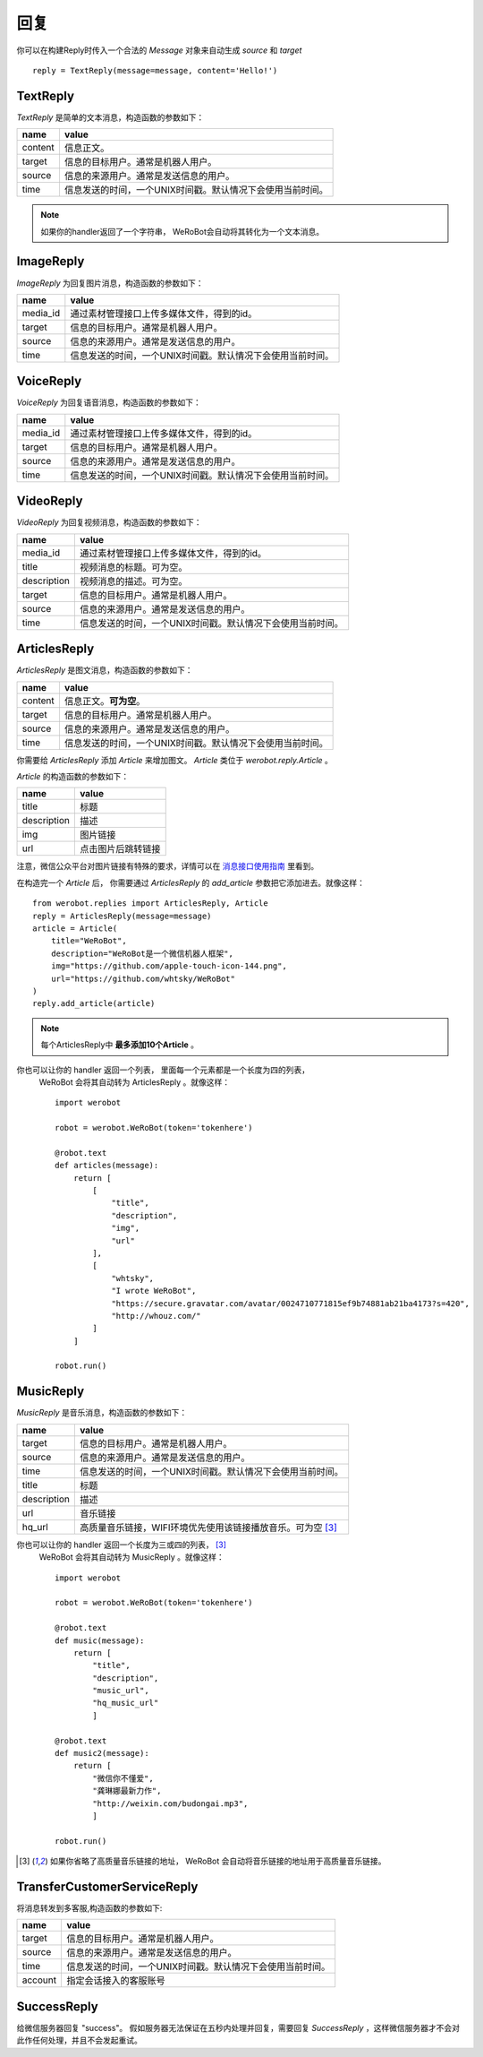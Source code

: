 回复
==============


你可以在构建Reply时传入一个合法的 `Message` 对象来自动生成 `source` 和 `target` ::

    reply = TextReply(message=message, content='Hello!')


TextReply
-----------

`TextReply` 是简单的文本消息，构造函数的参数如下：

========= ===================================
name       value
========= ===================================
content    信息正文。
target     信息的目标用户。通常是机器人用户。
source     信息的来源用户。通常是发送信息的用户。
time       信息发送的时间，一个UNIX时间戳。默认情况下会使用当前时间。
========= ===================================

.. note:: 如果你的handler返回了一个字符串， WeRoBot会自动将其转化为一个文本消息。

ImageReply
-----------

`ImageReply` 为回复图片消息，构造函数的参数如下：

========= ===================================
name       value
========= ===================================
media_id   通过素材管理接口上传多媒体文件，得到的id。
target     信息的目标用户。通常是机器人用户。
source     信息的来源用户。通常是发送信息的用户。
time       信息发送的时间，一个UNIX时间戳。默认情况下会使用当前时间。
========= ===================================

VoiceReply
----------

`VoiceReply` 为回复语音消息，构造函数的参数如下：

========= ===================================
name       value
========= ===================================
media_id   通过素材管理接口上传多媒体文件，得到的id。
target     信息的目标用户。通常是机器人用户。
source     信息的来源用户。通常是发送信息的用户。
time       信息发送的时间，一个UNIX时间戳。默认情况下会使用当前时间。
========= ===================================

VideoReply
----------

`VideoReply` 为回复视频消息，构造函数的参数如下：

============ ===================================
name          value
============ ===================================
media_id      通过素材管理接口上传多媒体文件，得到的id。
title         视频消息的标题。可为空。
description   视频消息的描述。可为空。
target        信息的目标用户。通常是机器人用户。
source        信息的来源用户。通常是发送信息的用户。
time          信息发送的时间，一个UNIX时间戳。默认情况下会使用当前时间。
============ ===================================


ArticlesReply
---------------

`ArticlesReply` 是图文消息，构造函数的参数如下：

========= ===================================
name       value
========= ===================================
content    信息正文。**可为空**。
target     信息的目标用户。通常是机器人用户。
source     信息的来源用户。通常是发送信息的用户。
time       信息发送的时间，一个UNIX时间戳。默认情况下会使用当前时间。
========= ===================================

你需要给 `ArticlesReply` 添加 `Article` 来增加图文。
`Article` 类位于 `werobot.reply.Article` 。

`Article` 的构造函数的参数如下：

============ ===================================
name          value
============ ===================================
title         标题
description   描述
img           图片链接
url           点击图片后跳转链接
============ ===================================

注意，微信公众平台对图片链接有特殊的要求，详情可以在
`消息接口使用指南 <http://mp.weixin.qq.com/cgi-bin/readtemplate?t=wxm-callbackapi-doc&lang=zh_CN>`_ 里看到。

在构造完一个 `Article` 后， 你需要通过 `ArticlesReply` 的 `add_article` 参数把它添加进去。就像这样： ::

    from werobot.replies import ArticlesReply, Article
    reply = ArticlesReply(message=message)
    article = Article(
        title="WeRoBot",
        description="WeRoBot是一个微信机器人框架",
        img="https://github.com/apple-touch-icon-144.png",
        url="https://github.com/whtsky/WeRoBot"
    )
    reply.add_article(article)

.. note:: 每个ArticlesReply中 **最多添加10个Article** 。

你也可以让你的 handler 返回一个列表， 里面每一个元素都是一个长度为四的列表，
 WeRoBot 会将其自动转为 ArticlesReply 。就像这样： ::

    import werobot

    robot = werobot.WeRoBot(token='tokenhere')

    @robot.text
    def articles(message):
        return [
            [
                "title",
                "description",
                "img",
                "url"
            ],
            [
                "whtsky",
                "I wrote WeRoBot",
                "https://secure.gravatar.com/avatar/0024710771815ef9b74881ab21ba4173?s=420",
                "http://whouz.com/"
            ]
        ]

    robot.run()


MusicReply
-----------

`MusicReply` 是音乐消息，构造函数的参数如下：

=============    ======================================================================
name              value
=============    ======================================================================
target            信息的目标用户。通常是机器人用户。
source            信息的来源用户。通常是发送信息的用户。
time              信息发送的时间，一个UNIX时间戳。默认情况下会使用当前时间。
title             标题
description       描述
url               音乐链接
hq_url            高质量音乐链接，WIFI环境优先使用该链接播放音乐。可为空 [3]_
=============    ======================================================================

你也可以让你的 handler 返回一个长度为三或四的列表， [3]_
 WeRoBot 会将其自动转为 MusicReply 。就像这样： ::

    import werobot

    robot = werobot.WeRoBot(token='tokenhere')

    @robot.text
    def music(message):
        return [
            "title",
            "description",
            "music_url",
            "hq_music_url"
            ]

    @robot.text
    def music2(message):
        return [
            "微信你不懂爱",
            "龚琳娜最新力作",
            "http://weixin.com/budongai.mp3",
            ]

    robot.run()


.. [3] 如果你省略了高质量音乐链接的地址， WeRoBot 会自动将音乐链接的地址用于高质量音乐链接。

TransferCustomerServiceReply
-----------------------------

将消息转发到多客服,构造函数的参数如下:

=============    ======================================================================
name              value
=============    ======================================================================
target            信息的目标用户。通常是机器人用户。
source            信息的来源用户。通常是发送信息的用户。
time              信息发送的时间，一个UNIX时间戳。默认情况下会使用当前时间。
account           指定会话接入的客服账号
=============    ======================================================================

SuccessReply
---------------
给微信服务器回复 "success"。
假如服务器无法保证在五秒内处理并回复，需要回复 `SuccessReply` ，这样微信服务器才不会对此作任何处理，并且不会发起重试。
